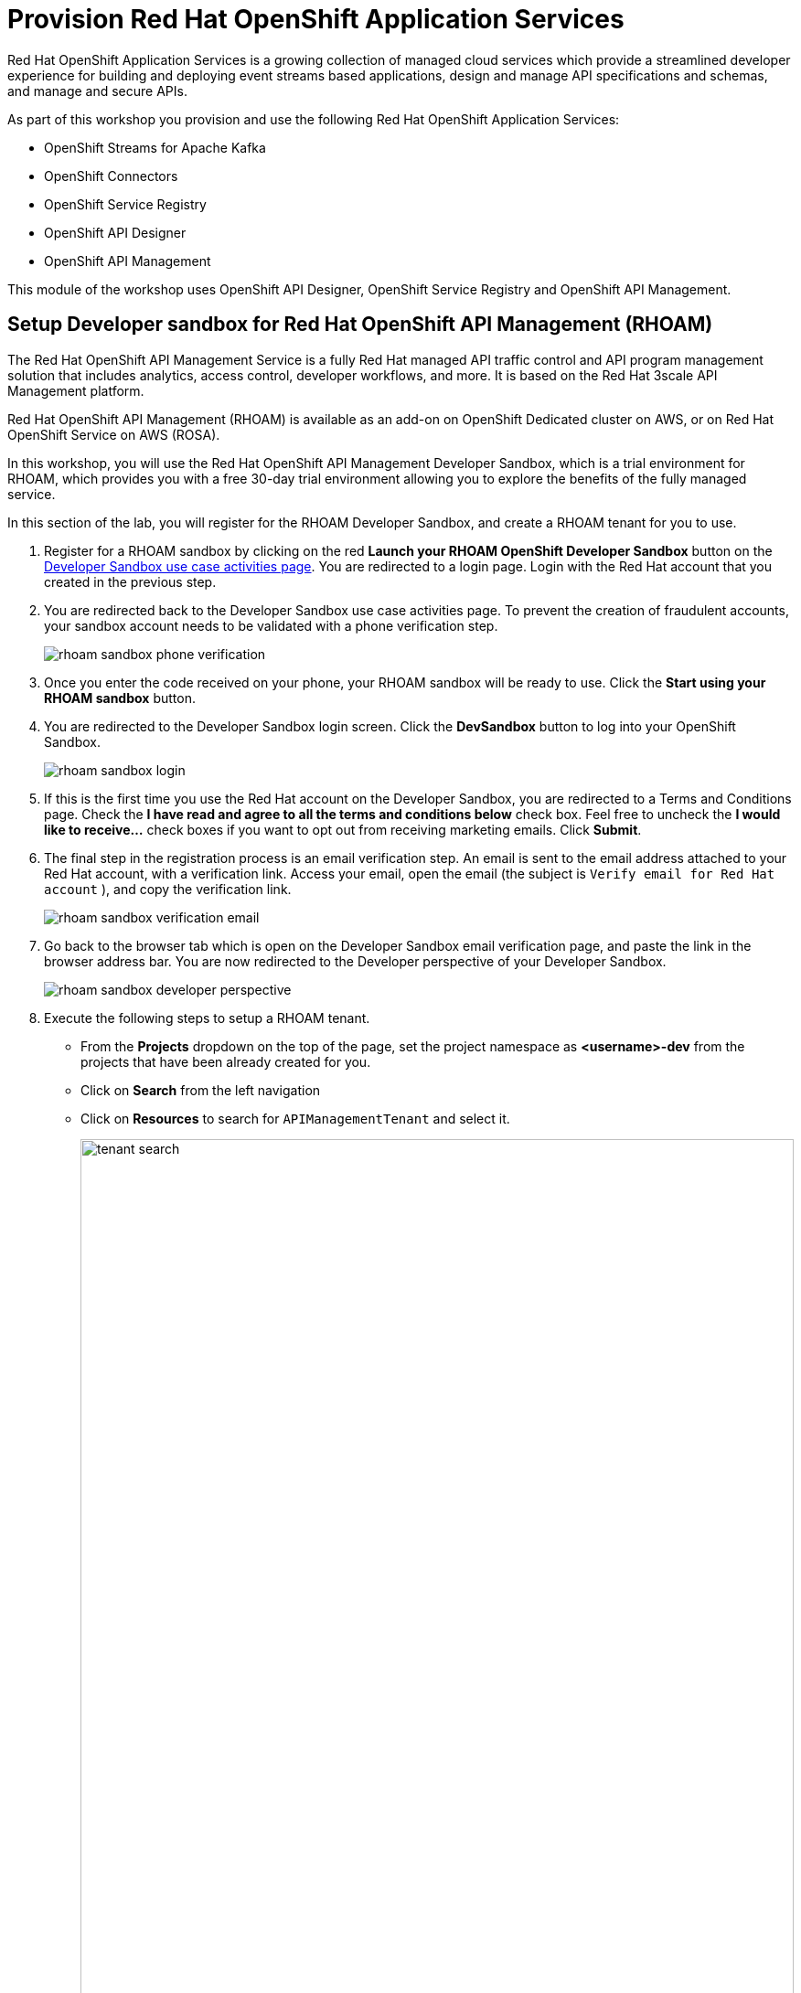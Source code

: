 :icons: font

= Provision Red Hat OpenShift Application Services

Red Hat OpenShift Application Services is a growing collection of managed cloud services which provide a streamlined developer experience for building and deploying event streams based applications, design and manage API specifications and schemas, and manage and secure APIs.

As part of this workshop you provision and use the following Red Hat OpenShift Application Services:

* OpenShift Streams for Apache Kafka
* OpenShift Connectors
* OpenShift Service Registry
* OpenShift API Designer
* OpenShift API Management

This module of the workshop uses OpenShift API Designer, OpenShift Service Registry and OpenShift API Management.

== Setup Developer sandbox for Red Hat OpenShift API Management (RHOAM)

The Red Hat OpenShift API Management Service is a fully Red Hat managed API traffic control and API program management solution that includes analytics, access control, developer workflows, and more. It is based on the Red Hat 3scale API Management platform.

Red Hat OpenShift API Management (RHOAM) is available as an add-on on OpenShift Dedicated cluster on AWS, or on Red Hat OpenShift Service on AWS (ROSA).

In this workshop, you will use the Red Hat OpenShift API Management Developer Sandbox, which is a trial environment for RHOAM, which provides you with a free 30-day trial environment allowing you to explore the benefits of the fully managed service.

In this section of the lab, you will register for the RHOAM Developer Sandbox, and create a RHOAM tenant for you to use.

. Register for a RHOAM sandbox by clicking on the red *Launch your RHOAM OpenShift Developer Sandbox* button on the https://red.ht/rhoam-sandbox[Developer Sandbox use case activities page,role=external,window=_blank]. You are redirected to a login page. Login with the Red Hat account that you created in the previous step.
. You are redirected back to the Developer Sandbox use case activities page. To prevent the creation of fraudulent accounts, your sandbox account needs to be validated with a phone verification step.
+
image::rhoam-sandbox-phone-verification.png[]

. Once you enter the code received on your phone, your RHOAM sandbox will be ready to use. Click the *Start using your RHOAM sandbox* button.
. You are redirected to the Developer Sandbox login screen. Click the *DevSandbox* button to log into your OpenShift Sandbox.
+
image::rhoam-sandbox-login.png[]
. If this is the first time you use the Red Hat account on the Developer Sandbox, you are redirected to a Terms and Conditions page. Check the *I have read and agree to all the terms and conditions below* check box. Feel free to uncheck the *I would like to receive...* check boxes if you want to opt out from receiving marketing emails. Click *Submit*.
. The final step in the registration process is an email verification step. An email is sent to the email address attached to your Red Hat account, with a verification link. Access your email, open the email (the subject is `Verify email for Red Hat account` ), and copy the verification link.
+
image::rhoam-sandbox-verification-email.png[]
. Go back to the browser tab which is open on the Developer Sandbox email verification page, and paste the link in the browser address bar. You are now redirected to the Developer perspective of your Developer Sandbox.
+
image::rhoam-sandbox-developer-perspective.png[]
. Execute the following steps to setup a RHOAM tenant.
* From the *Projects* dropdown on the top of the page, set the project namespace as *<username>-dev* from the projects that have been already created for you.
* Click on *Search* from the left navigation
* Click on *Resources* to search for `APIManagementTenant` and select it. 
+
image::tenant-search.png[width=100%]
* Select the *Create APIManagementTenant* button
+
image::create-APIManagementTenant.png[width=100%]
* You are taken to the YAML configuration of this resource. Click the *Create* button at the bottom of the YAML displayed.
* You are taken to the Details page of this resource. Click on the *YAML* tab to view the changes to the YAML configuration.
* Watch for changes to the YAML of the APIManagementTenant resource, and wait for the status to be displayed at the bottom of the YAML to become `status.provisioningStatus: 3scale account ready`
+
image::api-tenant-deployed.png[width=100%]
+
The API Management Tenant account is now provisioned and is ready for use. 
This may take a couple of minutes. 
* To access OpenShift API Management, select *Project* from the menu on the left, and in the *Launcher* pane on the right side, select *API Management*.
+
image::launcher-pane.png[width=100%]
* Choose to *Authenticate through <> Red Hat Single Sign-On*, and  login using the identity provider that applies to you, e.g *DevSandbox*.
+
image::sso-login.png[width=100%] 
image::devsandbox-login.png[width=100%] 
* You are redirected to the Dashboard of your RHOAM tenant. Leave the browser tab open, as you will have to come back to it later in the workshop.
+
image::rhoam-sandbox-tenant-dashboard.png[]

== Provision a Service Registry instance

In this step you provision a Service Registry instance on the Red Hat Hybrid Cloud Console. The Service Registry instance will be used in this workshop to store OpenAPI spec documents.

. Navigate to https://console.redhat.com[console.redhat.com,role=external,window=_blank] and log in with your Red Hat account credentials.
+
[NOTE]
====
If you created a new Red Hat account as explained in the previous section, you should already be logged in into the Hybrid Cloud Console.
You will need to accept another set of terms and conditions in order to create a Service Registry instance.
====

. On the https://console.redhat.com[console.redhat.com] landing page, select *Application and Data Services* from the menu on the left.

. On the Application Services landing page, select *Service Registry → Service Registry Instances*.
+
image::console-redhat-com-service-registry-instances.png[]

. On the *Service Registry Instances* overview page, click the *Create Service Registry instance* button. Enter `globex` as the name of the instance and click *Create*. This starts the provisioning process for your Service Registry instance.

. The new Service Registry instance is listed in the instances table. After a couple of seconds, your instance should be marked as ready. 
+
image::console-redhat-com-service-registry-instance-ready.png[]

Leave the browser tab open, as you will have to come back to it later in the workshop.
